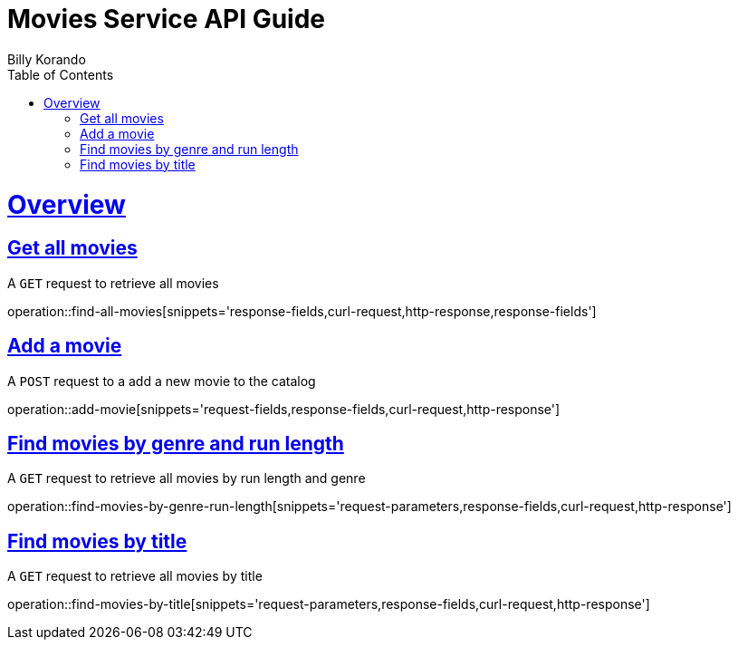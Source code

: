 = Movies Service API Guide
Billy Korando;
:doctype: book
:icons: font
:source-highlighter: highlightjs
:toc: left
:toclevels: 4
:sectlinks:
:operation-curl-request-title: Example request
:operation-http-response-title: Example response

[[overview]]
= Overview

[[resources-tag-retrieve]]
== Get all movies

A `GET` request to retrieve all movies

operation::find-all-movies[snippets='response-fields,curl-request,http-response,response-fields']

== Add a movie

A `POST` request to a add a new movie to the catalog

operation::add-movie[snippets='request-fields,response-fields,curl-request,http-response']

== Find movies by genre and run length

A `GET` request to retrieve all movies by run length and genre

operation::find-movies-by-genre-run-length[snippets='request-parameters,response-fields,curl-request,http-response']

== Find movies by title

A `GET` request to retrieve all movies by title

operation::find-movies-by-title[snippets='request-parameters,response-fields,curl-request,http-response']
